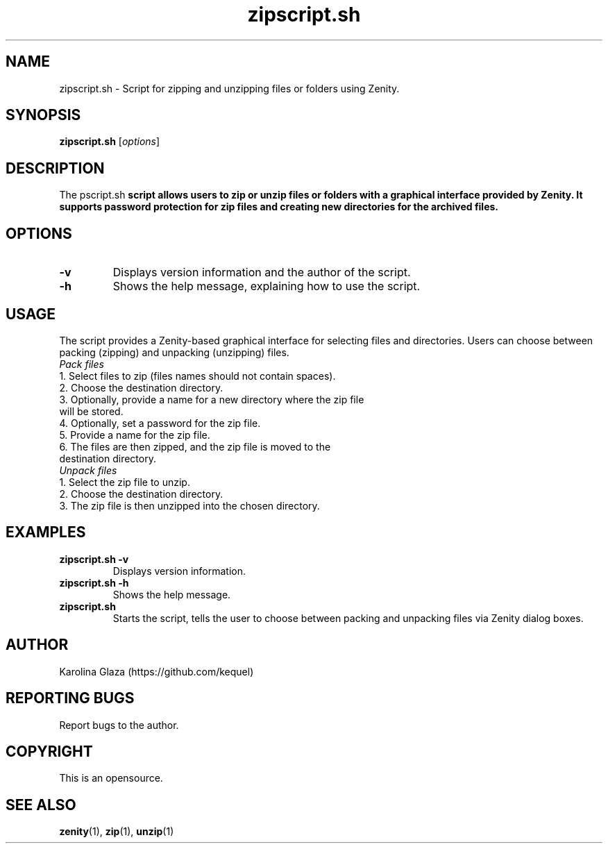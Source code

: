 .TH zipscript.sh 1 "20 May 2024" "1.0.2" "zipscript.sh Manual"

.SH NAME
zipscript.sh - Script for zipping and unzipping files or folders using Zenity.

.SH SYNOPSIS
.B zipscript.sh
.RI [ options ]

.SH DESCRIPTION
The \zipscript.sh\fP script allows users to zip or unzip files or folders with a graphical interface provided by Zenity. It supports password protection for zip files and creating new directories for the archived files.

.SH OPTIONS
.TP
.BR \-v
Displays version information and the author of the script.
.TP
.BR \-h
Shows the help message, explaining how to use the script.

.SH USAGE
The script provides a Zenity-based graphical interface for selecting files and directories. Users can choose between packing (zipping) and unpacking (unzipping) files.

.TP
\fIPack files\fP
.TP 
1. Select files to zip (files names should not contain spaces).
.TP
2. Choose the destination directory.
.TP
3. Optionally, provide a name for a new directory where the zip file will be stored.
.TP
4. Optionally, set a password for the zip file.
.TP
5. Provide a name for the zip file.
.TP
6. The files are then zipped, and the zip file is moved to the destination directory.

.TP
\fIUnpack files\fP
.TP
1. Select the zip file to unzip.
.TP
2. Choose the destination directory.
.TP
3. The zip file is then unzipped into the chosen directory.

.SH EXAMPLES
.TP
.B zipscript.sh \-v
Displays version information.
.TP
.B zipscript.sh \-h 
Shows the help message.
.TP
.B zipscript.sh
Starts the script, tells the user to choose between packing and unpacking files via Zenity dialog boxes.

.SH AUTHOR
Karolina Glaza (https://github.com/kequel)

.SH REPORTING BUGS
Report bugs to the author.

.SH COPYRIGHT
This is an opensource.

.SH SEE ALSO
.BR zenity (1),
.BR zip (1),
.BR unzip (1)
